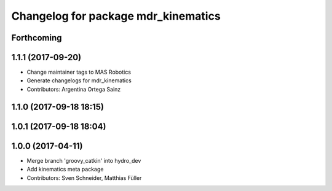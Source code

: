 ^^^^^^^^^^^^^^^^^^^^^^^^^^^^^^^^^^^^
Changelog for package mdr_kinematics
^^^^^^^^^^^^^^^^^^^^^^^^^^^^^^^^^^^^

Forthcoming
-----------

1.1.1 (2017-09-20)
------------------
* Change maintainer tags to MAS Robotics
* Generate changelogs for mdr_kinematics
* Contributors: Argentina Ortega Sainz

1.1.0 (2017-09-18 18:15)
------------------------

1.0.1 (2017-09-18 18:04)
------------------------

1.0.0 (2017-04-11)
------------------
* Merge branch 'groovy_catkin' into hydro_dev
* Add kinematics meta package
* Contributors: Sven Schneider, Matthias Füller
